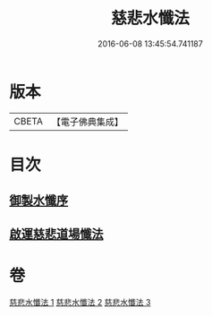 #+TITLE: 慈悲水懺法 
#+DATE: 2016-06-08 13:45:54.741187

* 版本
 |     CBETA|【電子佛典集成】|

* 目次
** [[file:KR6k0199_001.txt::001-0967c27][御製水懺序]]
** [[file:KR6k0199_001.txt::001-0968c12][啟運慈悲道場懺法]]

* 卷
[[file:KR6k0199_001.txt][慈悲水懺法 1]]
[[file:KR6k0199_002.txt][慈悲水懺法 2]]
[[file:KR6k0199_003.txt][慈悲水懺法 3]]


